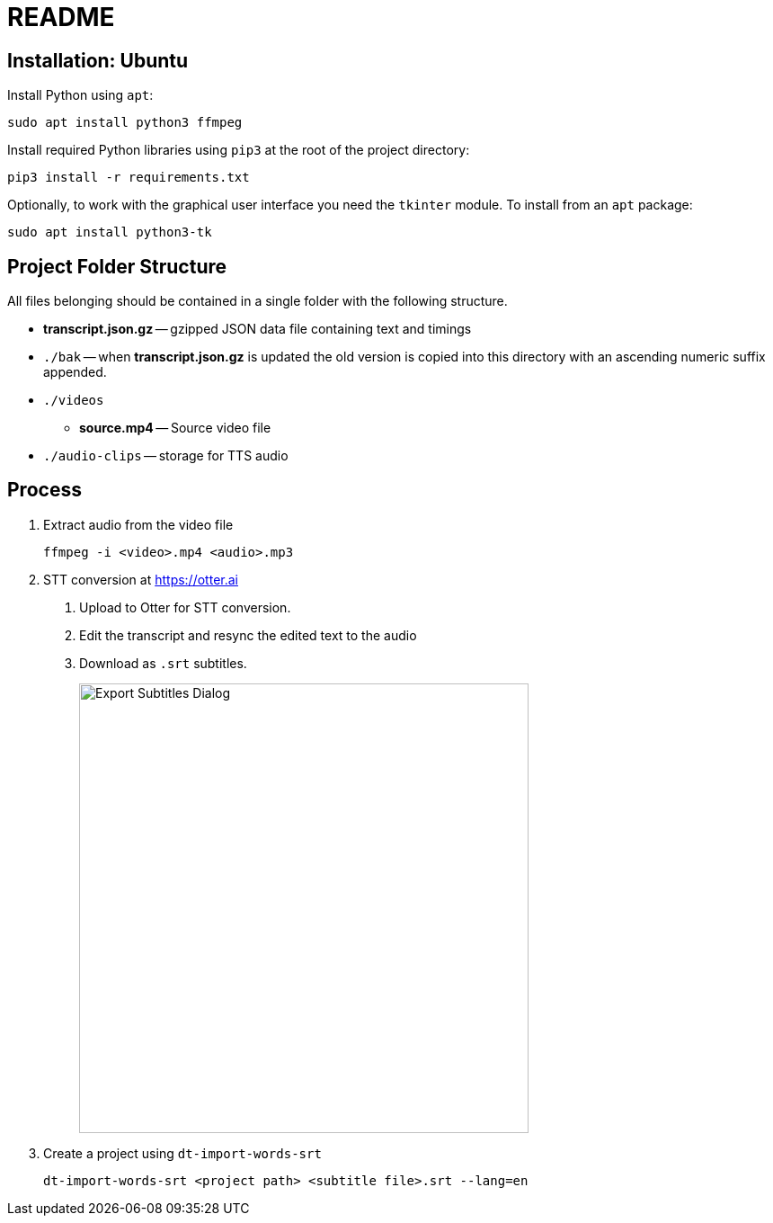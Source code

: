 = README

== Installation: Ubuntu

Install Python using `apt`:

[source, bash]
----
sudo apt install python3 ffmpeg
----

Install required Python libraries using `pip3` at the root of the project directory:

[source,bash]
----
pip3 install -r requirements.txt
----


Optionally, to work with the graphical user interface you need the `tkinter` module.  To install from an `apt` package:

[source, bash]
----
sudo apt install python3-tk
----


== Project Folder Structure

All files belonging should be contained in a single folder with the following structure.

* *transcript.json.gz* -- gzipped JSON data file containing text and timings

* `./bak` -- when *transcript.json.gz* is updated the old version is copied into this directory
  with an ascending numeric suffix appended.

* `./videos`

  - *source.mp4* -- Source video file

* `./audio-clips` -- storage for TTS audio


== Process

1. Extract audio from the video file
+
[source, bash]
----
ffmpeg -i <video>.mp4 <audio>.mp3
----

2. STT conversion at https://otter.ai

    a. Upload to Otter for STT conversion.

    b. Edit the transcript and resync the edited text to the audio

    c. Download as `.srt` subtitles.
+
image::export-subtitles-dialog.png[Export Subtitles Dialog, 500, align=center]

3. Create a project using `dt-import-words-srt`
+
[source, bash]
dt-import-words-srt <project path> <subtitle file>.srt --lang=en
